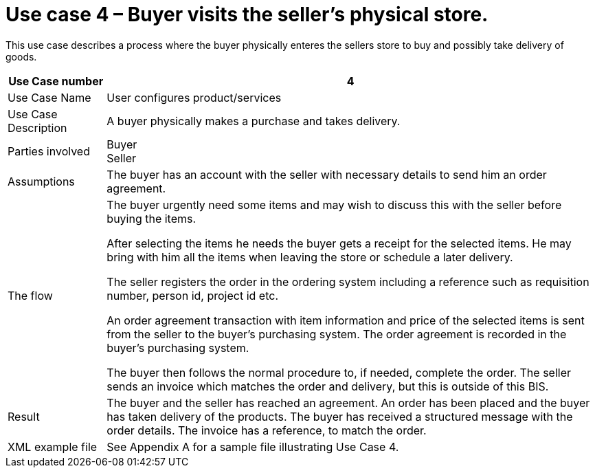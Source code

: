 
= Use case 4 – Buyer visits the seller’s physical store.

This use case describes a process where the buyer physically enteres the sellers store to buy and possibly take delivery of goods.

[cols="2,10", options="header"]
|===
| Use Case number | 4
| Use Case Name | User configures product/services
| Use Case Description | A buyer physically makes a purchase and takes delivery.
| Parties involved | Buyer +
Seller
| Assumptions | The buyer has an account with the seller with necessary details to send him an order agreement.
| The flow | The buyer urgently need some items and may wish to discuss this with the seller before buying the items. +

After selecting the items he needs the buyer gets a receipt for the selected items. He may bring with him all the items when leaving the store or schedule a later delivery. +

The seller registers the order in the ordering system including a reference such as requisition number, person id, project id etc. +

An order agreement transaction with item information and price of the selected items is sent from the seller to the buyer’s purchasing system. The order agreement is recorded in the buyer’s purchasing system. +

The buyer then follows the normal procedure to, if needed, complete the order.
The seller sends an invoice which matches the order and delivery, but this is outside of this BIS.
| Result | The buyer and the seller has reached an agreement. An order has been placed and the buyer has taken delivery of the products. The buyer has received a structured message with the order details.  The invoice has a reference, to match the order.
| XML example file | See Appendix A for a sample file illustrating Use Case 4.
|===
